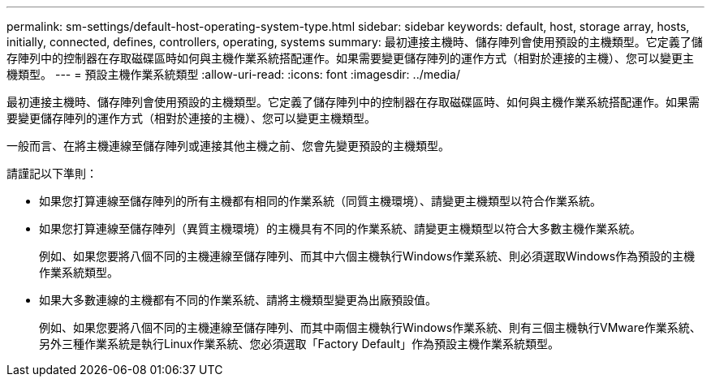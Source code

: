 ---
permalink: sm-settings/default-host-operating-system-type.html 
sidebar: sidebar 
keywords: default, host, storage array, hosts, initially, connected, defines, controllers, operating, systems 
summary: 最初連接主機時、儲存陣列會使用預設的主機類型。它定義了儲存陣列中的控制器在存取磁碟區時如何與主機作業系統搭配運作。如果需要變更儲存陣列的運作方式（相對於連接的主機）、您可以變更主機類型。 
---
= 預設主機作業系統類型
:allow-uri-read: 
:icons: font
:imagesdir: ../media/


[role="lead"]
最初連接主機時、儲存陣列會使用預設的主機類型。它定義了儲存陣列中的控制器在存取磁碟區時、如何與主機作業系統搭配運作。如果需要變更儲存陣列的運作方式（相對於連接的主機）、您可以變更主機類型。

一般而言、在將主機連線至儲存陣列或連接其他主機之前、您會先變更預設的主機類型。

請謹記以下準則：

* 如果您打算連線至儲存陣列的所有主機都有相同的作業系統（同質主機環境）、請變更主機類型以符合作業系統。
* 如果您打算連線至儲存陣列（異質主機環境）的主機具有不同的作業系統、請變更主機類型以符合大多數主機作業系統。
+
例如、如果您要將八個不同的主機連線至儲存陣列、而其中六個主機執行Windows作業系統、則必須選取Windows作為預設的主機作業系統類型。

* 如果大多數連線的主機都有不同的作業系統、請將主機類型變更為出廠預設值。
+
例如、如果您要將八個不同的主機連線至儲存陣列、而其中兩個主機執行Windows作業系統、則有三個主機執行VMware作業系統、 另外三種作業系統是執行Linux作業系統、您必須選取「Factory Default」作為預設主機作業系統類型。



